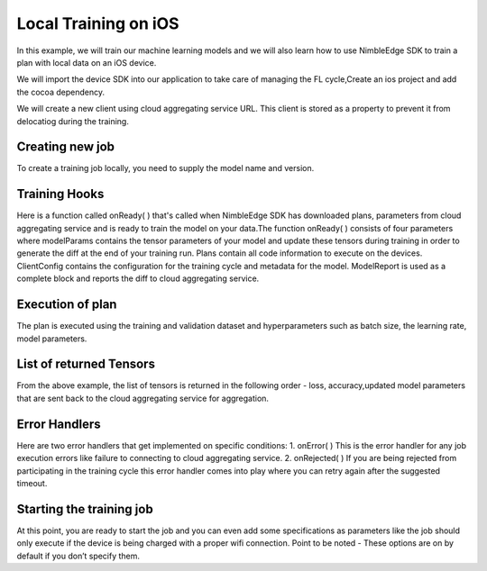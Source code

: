 Local Training on iOS
=====================

In this example, we will train our machine learning models and we will also learn how to use NimbleEdge SDK to train a plan with local data on an iOS device.

We will import the device SDK into our application to take care of managing the FL cycle,Create an ios project and add the cocoa dependency.

We will create a new client using cloud aggregating service URL. This client is stored as a property to prevent it from delocatiog during the training.

.. code:: Swift
    let authToken = /* Get auth token from somewhere (if auth is required): */
    if let syftClient = SyftClient(url: URL(string: "ws://127.0.0.1:5000")!, authToken: authToken) {
    self.syftClient = syftClient

Creating new job
~~~~~~~~~~~~~~~~
To create a training job locally, you need to supply the model name and version.

.. code:: Swift
    self.syftJob = syftClient.newJob(modelName: "mnist", version: "1.0.0")

Training Hooks
~~~~~~~~~~~~~~
Here is a function called onReady( ) that's called when NimbleEdge SDK has downloaded plans, parameters from cloud aggregating service and is ready to train the model on your data.The function onReady( )
consists of four parameters where modelParams contains the tensor parameters of your model and update these tensors during training in order to generate the diff at the end of your training run. Plans contain all code information to execute on the devices. 
ClientConfig contains the configuration for the training cycle and metadata for the model. ModelReport is used as a complete block and reports the diff to cloud aggregating service.


.. code:: Swift
    self.syftJob?.onReady(execute: { modelParams, plans, clientConfig, modelReport in
    guard let MNISTDataAndLabelTensors = try? MNISTLoader.loadAsTensors(setType: .train) else {
        return
    }

    let dataLoader = MultiTensorDataLoader(dataset: MNISTDataAndLabelTensors, shuffle: true, batchSize: 64)

    for batchedTensors in dataLoader {
      autoreleasepool {
          let MNISTTensors = batchedTensors[0].reshape([-1, 784])
          let labels = batchedTensors[1]
          let batchSize = [UInt32(clientConfig.batchSize)]
          let learningRate = [clientConfig.learningRate]

          guard
              let batchSizeTensor = TorchTensor.new(array: batchSize, size: [1]),
              let learningRateTensor = TorchTensor.new(array: learningRate, size: [1]) ,
              let modelParamTensors = modelParams.paramTensorsForTraining else
          {
              return
          }

Execution of plan
~~~~~~~~~~~~~~~~~~~~~~~~~~~~~
The plan is executed using the training and validation dataset and hyperparameters such as batch size, the learning rate, model parameters.

.. code:: Swift
          let result = plans["training_plan"]?.forward([TorchIValue.new(with: MNISTTensors),
                                                        TorchIValue.new(with: labels),
                                                        TorchIValue.new(with: batchSizeTensor),
                                                        TorchIValue.new(with: learningRateTensor),
                                                        TorchIValue.new(withTensorList: modelParamTensors)])
          guard let tensorResults = result?.tupleToTensorList() else {
              return
          }

List of returned Tensors
~~~~~~~~~~~~~~~~~~~~~~~~
From the above example, the list of tensors is returned in the following order - loss, accuracy,updated model parameters that are sent back to the cloud aggregating service for aggregation.

.. code:: Swift
          let lossTensor = tensorResults[0]
          lossTensor.print()
          let loss = lossTensor.item()

          let accuracyTensor = tensorResults[1]
          accuracyTensor.print()

          // Get updated param tensors and update them in param tensors holder
          let param1 = tensorResults[2]
          let param2 = tensorResults[3]
          let param3 = tensorResults[4]
          let param4 = tensorResults[5]

          modelParams.paramTensorsForTraining = [param1, param2, param3, param4]

      }
    }

        let diffStateData = try plan.generateDiffData()
        modelReport(diffStateData)

  })

Error Handlers
~~~~~~~~~~~~~~
Here are two error handlers that get implemented on specific conditions: 1. onError( ) This is the error handler for any job execution errors like failure to connecting to cloud aggregating service. 2. onRejected( ) If you are being rejected from participating in the training cycle this error handler comes into play where you can retry again after the suggested timeout.

.. code:: Swift
      self.syftJob?.onError(execute: { error in
      print(error)
      })

      self.syftJob?.onRejected(execute: { timeout in
      if let timeout = timeout {
          // Retry again after timeout
          print(timeout)
      }
   })



Starting the training job
~~~~~~~~~~~~~~~~~~~~~~~~~
At this point, you are ready to start the job and you can even add some specifications as parameters like the job should only execute if the device is being charged with a proper wifi connection. Point to be noted - These options are on by default if you don’t specify them.

.. code:: Swift
       self.syftJob?.start(chargeDetection: true, wifiDetection: true)
    }
